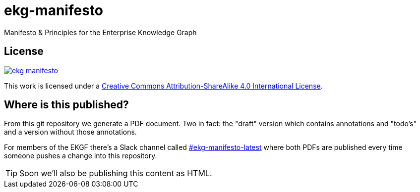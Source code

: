 = ekg-manifesto

Manifesto &amp; Principles for the Enterprise Knowledge Graph

== License

image:https://img.shields.io/github/license/EKGF/ekg-manifesto.svg[link="http://creativecommons.org/licenses/by-sa/4.0/"]

This work is licensed under a
link:http://creativecommons.org/licenses/by-sa/4.0/[Creative Commons Attribution-ShareAlike 4.0 International License].

== Where is this published?

From this git repository we generate a PDF document.
Two in fact: the "draft" version which contains annotations and "todo's" and a version without those annotations.

For members of the EKGF there's a Slack channel called
link:https://ekgf.slack.com/archives/C01TZV0M36J[#ekg-manifesto-latest]
where both PDFs are published every time someone pushes
a change into this repository.

TIP: Soon we'll also be publishing this content as HTML.



